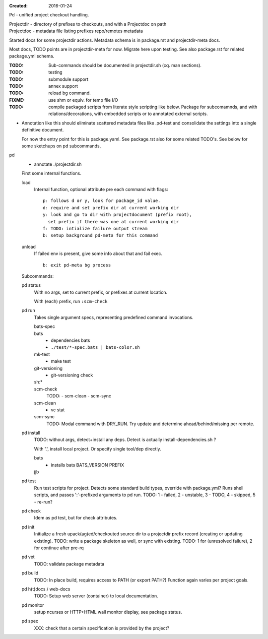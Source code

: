 :Created: 2016-01-24

Pd - unified project checkout handling.

| Projectdir - directory of prefixes to checkouts, and with a Projectdoc on path
| Projectdoc - metadata file listing prefixes repo/remotes metadata

Started docs for some projectdir actions.
Metadata schema is in package.rst and projectdir-meta docs.

Most docs, TODO points are in projectdir-meta for now.
Migrate here upon testing.
See also package.rst for related package.yml schema.

:TODO: Sub-commands should be documented in projectdir.sh (cq. man sections).
:TODO: testing
:TODO: submodule support
:TODO: annex support

:TODO: reload bg command.
:FIXME: use shm or equiv. for temp file I/O

:TODO: compile packaged scripts from literate style scripting like below. Package for subcomamnds, and with relations/decorations, with embedded scripts or to annotated external scripts.

- Annotation like this should eliminate scattered metadata files
  like .pd-test
  and consolidate the settings into a single definitive document.

  For now the entry point for this is package.yaml.
  See package.rst also for some related TODO's.
  See below for some sketchups on pd subcommands,

pd
  - annotate ./projectdir.sh

  First some internal functions.

  load
    Internal function, optional attribute pre each command with flags::

      p: follows d or y, look for package_id value.
      d: require and set prefix dir at current working dir
      y: look and go to dir with projectdocument (prefix root),
        set prefix if there was one at current working dir
      f: TODO: intialize failure output stream
      b: setup background pd-meta for this command

  unload
    If failed env is present, give some info about that and fail exec.
    ::

      b: exit pd-meta bg process

  Subcommands:

  pd status
    With no args, set to current prefix, or prefixes at current location.

    With (each) prefix, run ``:scm-check``

  pd run
    Takes single argument specs, representing predefined command invocations.

    bats-spec
      ..
    bats
      - dependencies bats
      - ``./test/*-spec.bats | bats-color.sh``
    mk-test
      - make test
    git-versioning
      - git-versioning check
    sh:*
      ..
    scm-check
      TODO:
      - scm-clean
      - scm-sync
    scm-clean
      - vc stat
    scm-sync
      TODO:
      Modal command with DRY_RUN.
      Try update and determine ahead/behind/missing per remote.

  pd install
    TODO: without args, detect+install any deps. Detect is actually
    install-dependencies.sh ?

    With '.', install local project. Or specify single tool/dep directly.

    bats
      - installs bats BATS_VERSION PREFIX
    jjb
      .. etc.

  pd test
    Run test scripts for project. Detects some standard build types, override
    with package.yml? Runs shell scripts, and passes ':'-prefixed arguments to
    pd run.
    TODO: 1 - failed, 2 - unstable, 3 - TODO, 4 - skipped, 5 - re-run?

  pd check
    Idem as pd test, but for check attributes.

  pd init
    Initialize a fresh upack(ag)ed/checkouted source dir to a projectdir prefix
    record (creating or updating existing).
    TODO: write a package skeleton as well, or sync with existing.
    TODO: 1 for (unresolved failure), 2 for continue after pre-rq

  pd vet
    TODO: validate package metadata

  pd build
    TODO: In place build, requires access to PATH (or export PATH?)
    Function again varies per project goals.

  pd h(t)docs / web-docs
    TODO: Setup web server (container) to local documentation.

  pd monitor
    setup ncurses or HTTP+HTML wall monitor display, see package status.

  pd spec
    XXX: check that a certain specification is provided by the project?


